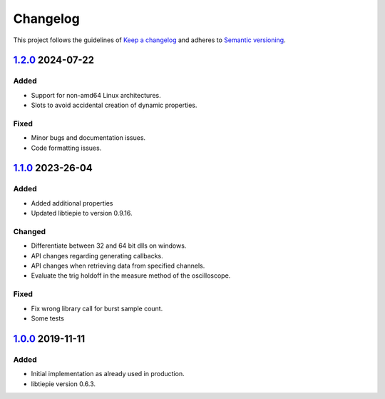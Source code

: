 *********
Changelog
*********

This project follows the guidelines of `Keep a changelog`_ and adheres to
`Semantic versioning`_.

.. _Keep a changelog: http://keepachangelog.com/
.. _Semantic versioning: https://semver.org/

`1.2.0`_ 2024-07-22
===================

Added
-----
* Support for non-amd64 Linux architectures.
* Slots to avoid accidental creation of dynamic properties.

Fixed
-----
* Minor bugs and documentation issues.
* Code formatting issues.

`1.1.0`_ 2023-26-04
===================

Added
-----
* Added additional properties
* Updated libtiepie to version 0.9.16.

Changed
-------
* Differentiate between 32 and 64 bit dlls on windows.
* API changes regarding generating callbacks.
* API changes when retrieving data from specified channels.
* Evaluate the trig holdoff in the measure method of the oscilloscope.

Fixed
-----
* Fix wrong library call for burst sample count.
* Some tests

`1.0.0`_ 2019-11-11
===================

Added
-----
* Initial implementation as already used in production.
* libtiepie version 0.6.3.


.. _1.2.0: https://github.com/emtpb/handyscope/releases/tag/1.2.0
.. _1.1.0: https://github.com/emtpb/handyscope/releases/tag/1.1.0
.. _1.0.0: https://github.com/emtpb/handyscope/releases/tag/1.0.0
